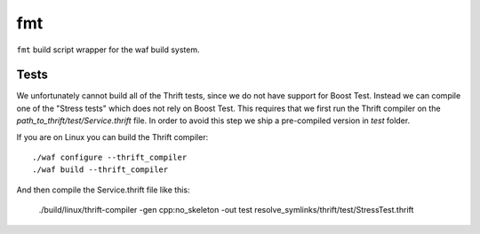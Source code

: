 fmt
===

``fmt`` build script wrapper for the waf build system.

Tests
-----

We unfortunately cannot build all of the Thrift tests, since we do not have
support for Boost Test. Instead we can compile one of the "Stress tests" which
does not rely on Boost Test. This requires that we first run the Thrift compiler
on the `path_to_thrift/test/Service.thrift` file. In order to avoid this step we ship a
pre-compiled version in `test` folder.

If you are on Linux you can build the Thrift compiler::

    ./waf configure --thrift_compiler
    ./waf build --thrift_compiler

And then compile the Service.thrift file like this:

   ./build/linux/thrift-compiler -gen cpp:no_skeleton -out test resolve_symlinks/thrift/test/StressTest.thrift
